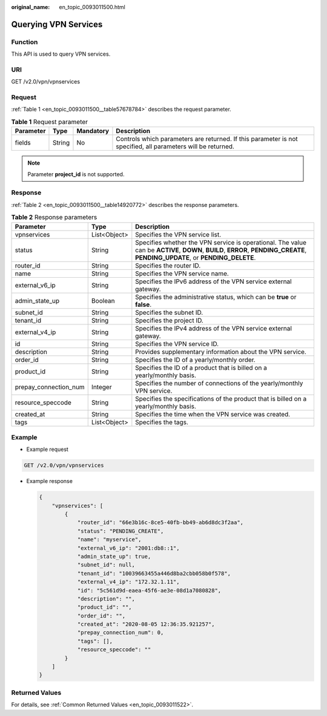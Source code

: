 :original_name: en_topic_0093011500.html

.. _en_topic_0093011500:

Querying VPN Services
=====================

Function
--------

This API is used to query VPN services.

URI
---

GET /v2.0/vpn/vpnservices

Request
-------

:ref:`Table 1 <en_topic_0093011500__table57678784>` describes the request parameter.

.. _en_topic_0093011500__table57678784:

.. table:: **Table 1** Request parameter

   +-----------+--------+-----------+--------------------------------------------------------------------------------------------------------------+
   | Parameter | Type   | Mandatory | Description                                                                                                  |
   +===========+========+===========+==============================================================================================================+
   | fields    | String | No        | Controls which parameters are returned. If this parameter is not specified, all parameters will be returned. |
   +-----------+--------+-----------+--------------------------------------------------------------------------------------------------------------+

.. note::

   Parameter **project_id** is not supported.

Response
--------

:ref:`Table 2 <en_topic_0093011500__table14920772>` describes the response parameters.

.. _en_topic_0093011500__table14920772:

.. table:: **Table 2** Response parameters

   +-----------------------+--------------+-------------------------------------------------------------------------------------------------------------------------------------------------------------------------------+
   | Parameter             | Type         | Description                                                                                                                                                                   |
   +=======================+==============+===============================================================================================================================================================================+
   | vpnservices           | List<Object> | Specifies the VPN service list.                                                                                                                                               |
   +-----------------------+--------------+-------------------------------------------------------------------------------------------------------------------------------------------------------------------------------+
   | status                | String       | Specifies whether the VPN service is operational. The value can be **ACTIVE**, **DOWN**, **BUILD**, **ERROR**, **PENDING_CREATE**, **PENDING_UPDATE**, or **PENDING_DELETE**. |
   +-----------------------+--------------+-------------------------------------------------------------------------------------------------------------------------------------------------------------------------------+
   | router_id             | String       | Specifies the router ID.                                                                                                                                                      |
   +-----------------------+--------------+-------------------------------------------------------------------------------------------------------------------------------------------------------------------------------+
   | name                  | String       | Specifies the VPN service name.                                                                                                                                               |
   +-----------------------+--------------+-------------------------------------------------------------------------------------------------------------------------------------------------------------------------------+
   | external_v6_ip        | String       | Specifies the IPv6 address of the VPN service external gateway.                                                                                                               |
   +-----------------------+--------------+-------------------------------------------------------------------------------------------------------------------------------------------------------------------------------+
   | admin_state_up        | Boolean      | Specifies the administrative status, which can be **true** or **false**.                                                                                                      |
   +-----------------------+--------------+-------------------------------------------------------------------------------------------------------------------------------------------------------------------------------+
   | subnet_id             | String       | Specifies the subnet ID.                                                                                                                                                      |
   +-----------------------+--------------+-------------------------------------------------------------------------------------------------------------------------------------------------------------------------------+
   | tenant_id             | String       | Specifies the project ID.                                                                                                                                                     |
   +-----------------------+--------------+-------------------------------------------------------------------------------------------------------------------------------------------------------------------------------+
   | external_v4_ip        | String       | Specifies the IPv4 address of the VPN service external gateway.                                                                                                               |
   +-----------------------+--------------+-------------------------------------------------------------------------------------------------------------------------------------------------------------------------------+
   | id                    | String       | Specifies the VPN service ID.                                                                                                                                                 |
   +-----------------------+--------------+-------------------------------------------------------------------------------------------------------------------------------------------------------------------------------+
   | description           | String       | Provides supplementary information about the VPN service.                                                                                                                     |
   +-----------------------+--------------+-------------------------------------------------------------------------------------------------------------------------------------------------------------------------------+
   | order_id              | String       | Specifies the ID of a yearly/monthly order.                                                                                                                                   |
   +-----------------------+--------------+-------------------------------------------------------------------------------------------------------------------------------------------------------------------------------+
   | product_id            | String       | Specifies the ID of a product that is billed on a yearly/monthly basis.                                                                                                       |
   +-----------------------+--------------+-------------------------------------------------------------------------------------------------------------------------------------------------------------------------------+
   | prepay_connection_num | Integer      | Specifies the number of connections of the yearly/monthly VPN service.                                                                                                        |
   +-----------------------+--------------+-------------------------------------------------------------------------------------------------------------------------------------------------------------------------------+
   | resource_speccode     | String       | Specifies the specifications of the product that is billed on a yearly/monthly basis.                                                                                         |
   +-----------------------+--------------+-------------------------------------------------------------------------------------------------------------------------------------------------------------------------------+
   | created_at            | String       | Specifies the time when the VPN service was created.                                                                                                                          |
   +-----------------------+--------------+-------------------------------------------------------------------------------------------------------------------------------------------------------------------------------+
   | tags                  | List<Object> | Specifies the tags.                                                                                                                                                           |
   +-----------------------+--------------+-------------------------------------------------------------------------------------------------------------------------------------------------------------------------------+

Example
-------

-  Example request

.. code-block:: text

   GET /v2.0/vpn/vpnservices

-  Example response

   .. code-block::

      {
          "vpnservices": [
              {
                  "router_id": "66e3b16c-8ce5-40fb-bb49-ab6d8dc3f2aa",
                  "status": "PENDING_CREATE",
                  "name": "myservice",
                  "external_v6_ip": "2001:db8::1",
                  "admin_state_up": true,
                  "subnet_id": null,
                  "tenant_id": "10039663455a446d8ba2cbb058b0f578",
                  "external_v4_ip": "172.32.1.11",
                  "id": "5c561d9d-eaea-45f6-ae3e-08d1a7080828",
                  "description": "",
                  "product_id": "",
                  "order_id": "",
                  "created_at": "2020-08-05 12:36:35.921257",
                  "prepay_connection_num": 0,
                  "tags": [],
                  "resource_speccode": ""
              }
          ]
      }

Returned Values
---------------

For details, see :ref:`Common Returned Values <en_topic_0093011522>`.
